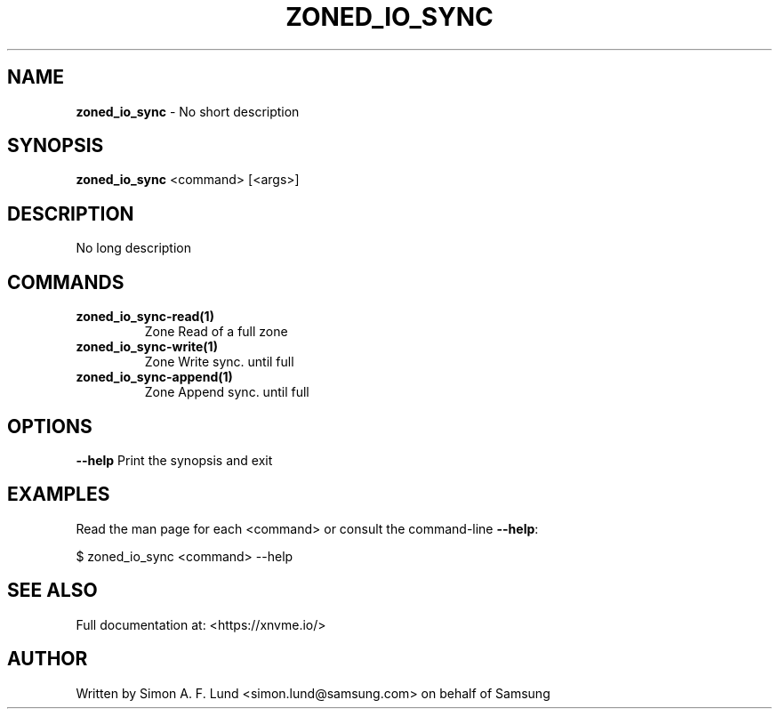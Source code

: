 .\" Text automatically generated by txt2man
.TH ZONED_IO_SYNC 1 "02 September 2021" "xNVMe" "xNVMe"
.SH NAME
\fBzoned_io_sync \fP- No short description
.SH SYNOPSIS
.nf
.fam C
\fBzoned_io_sync\fP <command> [<args>]
.fam T
.fi
.fam T
.fi
.SH DESCRIPTION
No long description
.SH COMMANDS
.TP
.B
\fBzoned_io_sync-read\fP(1)
Zone Read of a full zone
.TP
.B
\fBzoned_io_sync-write\fP(1)
Zone Write sync. until full
.TP
.B
\fBzoned_io_sync-append\fP(1)
Zone Append sync. until full
.RE
.PP

.SH OPTIONS
\fB--help\fP
Print the synopsis and exit
.SH EXAMPLES
Read the man page for each <command> or consult the command-line \fB--help\fP:
.PP
.nf
.fam C
    $ zoned_io_sync <command> --help

.fam T
.fi
.SH SEE ALSO
Full documentation at: <https://xnvme.io/>
.SH AUTHOR
Written by Simon A. F. Lund <simon.lund@samsung.com> on behalf of Samsung
